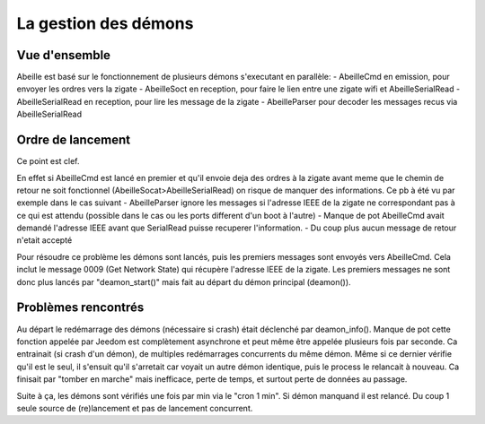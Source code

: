 La gestion des démons
---------------------

Vue d'ensemble
~~~~~~~~~~~~~~

Abeille est basé sur le fonctionnement de plusieurs démons s'executant en parallèle:
- AbeilleCmd en emission, pour envoyer les ordres vers la zigate
- AbeilleSoct en reception, pour faire le lien entre une zigate wifi et AbeilleSerialRead
- AbeilleSerialRead en reception, pour lire les message de la zigate
- AbeilleParser pour decoder les messages recus via AbeilleSerialRead

Ordre de lancement
~~~~~~~~~~~~~~~~~~

Ce point est clef.

En effet si AbeilleCmd est lancé en premier et qu'il envoie deja des ordres à la zigate avant meme que le chemin de retour ne soit fonctionnel (AbeilleSocat>AbeilleSerialRead) on risque de manquer des informations.
Ce pb à été vu par exemple dans le cas suivant
- AbeilleParser ignore les messages si l'adresse IEEE de la zigate ne correspondant pas à ce qui est attendu (possible dans le cas ou les ports different d'un boot à l'autre)
- Manque de pot AbeilleCmd avait demandé l'adresse IEEE avant que SerialRead puisse recuperer l'information.
- Du coup plus aucun message de retour n'etait accepté

Pour résoudre ce problème les démons sont lancés, puis les premiers messages sont envoyés vers AbeilleCmd.
Cela inclut le message 0009 (Get Network State) qui récupère l'adresse IEEE de la zigate.
Les premiers messages ne sont donc plus lancés par "deamon_start()" mais fait au départ du démon principal (deamon()).

Problèmes rencontrés
~~~~~~~~~~~~~~~~~~~~

Au départ le redémarrage des démons (nécessaire si crash) était déclenché par deamon_info().
Manque de pot cette fonction appelée par Jeedom est complètement asynchrone et peut même être appelée plusieurs fois par seconde.
Ca entrainait (si crash d'un démon), de multiples redémarrages concurrents du même démon.
Même si ce dernier vérifie qu'il est le seul, il s'ensuit qu'il s'arretait car voyait un autre démon identique, puis le process le relancait à nouveau. Ca finisait par "tomber en marche" mais inefficace, perte de temps, et surtout perte de données au passage.

Suite à ça, les démons sont vérifiés une fois par min via le "cron 1 min".
Si démon manquand il est relancé. Du coup 1 seule source de (re)lancement et pas de lancement concurrent.
